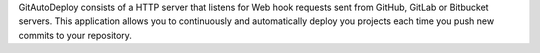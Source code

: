 GitAutoDeploy consists of a HTTP server that listens for Web hook requests sent from GitHub, GitLab or Bitbucket servers. This application allows you to continuously and automatically deploy you projects each time you push new commits to your repository.


